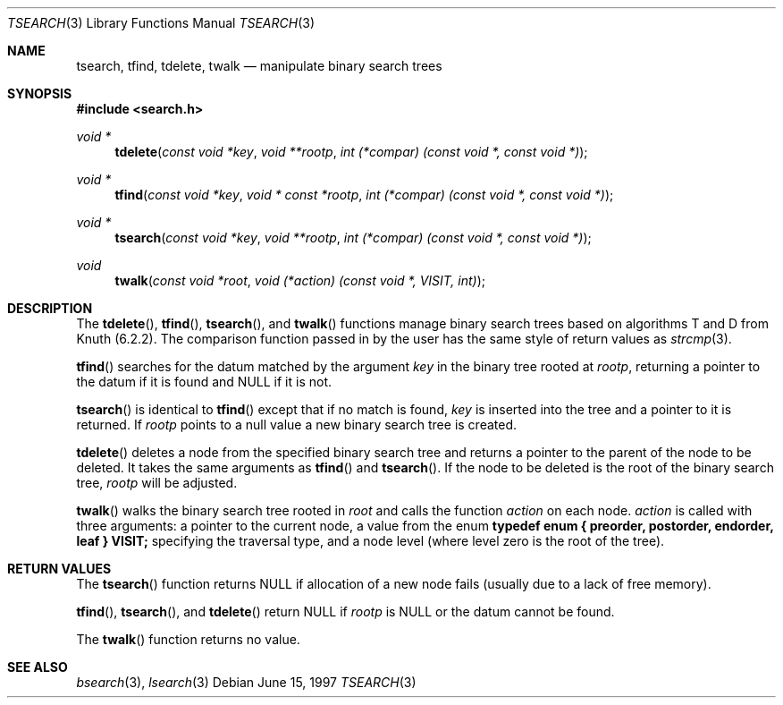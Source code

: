 .\" $OpenBSD: tsearch.3,v 1.12 2003/06/17 21:56:24 millert Exp $
.\"
.\" Copyright (c) 1997 Todd C. Miller <Todd.Miller@courtesan.com>
.\"
.\" Permission to use, copy, modify, and distribute this software for any
.\" purpose with or without fee is hereby granted, provided that the above
.\" copyright notice and this permission notice appear in all copies.
.\"
.\" THE SOFTWARE IS PROVIDED "AS IS" AND THE AUTHOR DISCLAIMS ALL WARRANTIES
.\" WITH REGARD TO THIS SOFTWARE INCLUDING ALL IMPLIED WARRANTIES OF
.\" MERCHANTABILITY AND FITNESS. IN NO EVENT SHALL THE AUTHOR BE LIABLE FOR
.\" ANY SPECIAL, DIRECT, INDIRECT, OR CONSEQUENTIAL DAMAGES OR ANY DAMAGES
.\" WHATSOEVER RESULTING FROM LOSS OF USE, DATA OR PROFITS, WHETHER IN AN
.\" ACTION OF CONTRACT, NEGLIGENCE OR OTHER TORTIOUS ACTION, ARISING OUT OF
.\" OR IN CONNECTION WITH THE USE OR PERFORMANCE OF THIS SOFTWARE.
.\"
.Dd June 15, 1997
.Dt TSEARCH 3
.Os
.Sh NAME
.Nm tsearch ,
.Nm tfind ,
.Nm tdelete ,
.Nm twalk
.Nd manipulate binary search trees
.Sh SYNOPSIS
.Fd #include <search.h>
.Ft void *
.Fn tdelete "const void *key" "void **rootp" "int (*compar) (const void *, const void *)"
.Ft void *
.Fn tfind "const void *key" "void * const *rootp" "int (*compar) (const void *, const void *)"
.Ft void *
.Fn tsearch "const void *key" "void **rootp" "int (*compar) (const void *, const void *)"
.Ft void
.Fn twalk "const void *root" "void (*action) (const void *, VISIT, int)"
.Sh DESCRIPTION
The
.Fn tdelete ,
.Fn tfind ,
.Fn tsearch ,
and
.Fn twalk
functions manage binary search trees based on algorithms T and D
from Knuth (6.2.2).
The comparison function passed in by
the user has the same style of return values as
.Xr strcmp 3 .
.Pp
.Fn tfind
searches for the datum matched by the argument
.Fa key
in the binary tree rooted at
.Fa rootp ,
returning a pointer to the datum if it is found and
.Dv NULL
if it is not.
.Pp
.Fn tsearch
is identical to
.Fn tfind
except that if no match is found,
.Fa key
is inserted into the tree and a pointer to it is returned.
If
.Fa rootp
points to a null value a new binary search tree is created.
.Pp
.Fn tdelete
deletes a node from the specified binary search tree and returns
a pointer to the parent of the node to be deleted.
It takes the same arguments as
.Fn tfind
and
.Fn tsearch .
If the node to be deleted is the root of the binary search tree,
.Fa rootp
will be adjusted.
.Pp
.Fn twalk
walks the binary search tree rooted in
.Fa root
and calls the function
.Fa action
on each node.
.Fa action
is called with three arguments: a pointer to the current node,
a value from the enum
.Sy "typedef enum { preorder, postorder, endorder, leaf } VISIT;"
specifying the traversal type, and a node level (where level
zero is the root of the tree).
.Sh RETURN VALUES
The
.Fn tsearch
function returns
.Dv NULL
if allocation of a new node fails (usually
due to a lack of free memory).
.Pp
.Fn tfind ,
.Fn tsearch ,
and
.Fn tdelete
return
.Dv NULL
if
.Fa rootp
is
.Dv NULL
or the datum cannot be found.
.Pp
The
.Fn twalk
function returns no value.
.Sh SEE ALSO
.Xr bsearch 3 ,
.Xr lsearch 3
